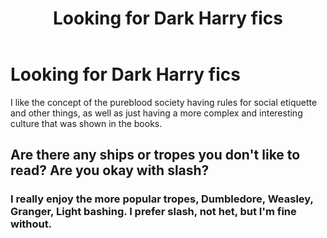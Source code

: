 #+TITLE: Looking for Dark Harry fics

* Looking for Dark Harry fics
:PROPERTIES:
:Author: Bookworm6230
:Score: 5
:DateUnix: 1610173620.0
:DateShort: 2021-Jan-09
:FlairText: Request/Prompt
:END:
I like the concept of the pureblood society having rules for social etiquette and other things, as well as just having a more complex and interesting culture that was shown in the books.


** Are there any ships or tropes you don't like to read? Are you okay with slash?
:PROPERTIES:
:Author: darlingnicky
:Score: 1
:DateUnix: 1610178204.0
:DateShort: 2021-Jan-09
:END:

*** I really enjoy the more popular tropes, Dumbledore, Weasley, Granger, Light bashing. I prefer slash, not het, but I'm fine without.
:PROPERTIES:
:Author: Bookworm6230
:Score: 1
:DateUnix: 1612028160.0
:DateShort: 2021-Jan-30
:END:

